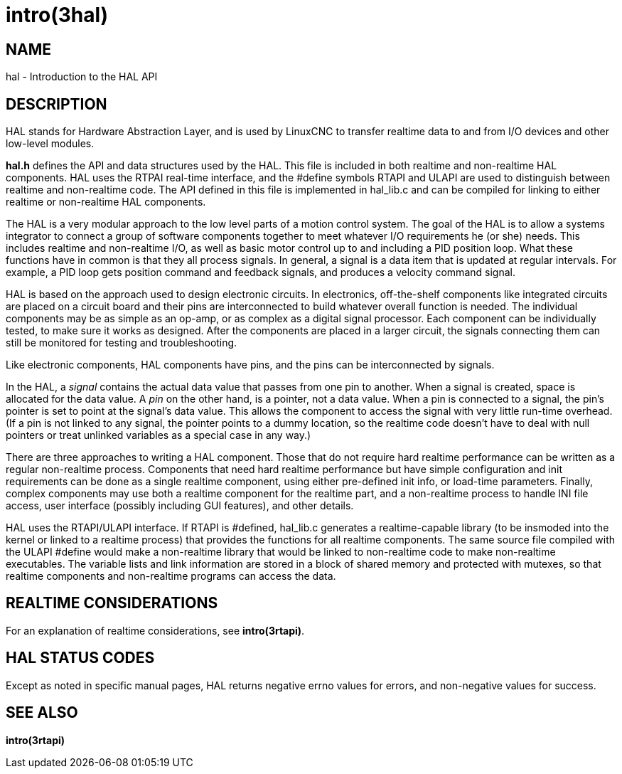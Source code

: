 = intro(3hal)

== NAME

hal - Introduction to the HAL API

== DESCRIPTION

HAL stands for Hardware Abstraction Layer, and is used by LinuxCNC to
transfer realtime data to and from I/O devices and other low-level
modules.

*hal.h* defines the API and data structures used by the HAL. This file
is included in both realtime and non-realtime HAL components. HAL uses
the RTPAI real-time interface, and the #define symbols RTAPI and ULAPI
are used to distinguish between realtime and non-realtime code. The API
defined in this file is implemented in hal_lib.c and can be compiled for
linking to either realtime or non-realtime HAL components.

The HAL is a very modular approach to the low level parts of a motion
control system. The goal of the HAL is to allow a systems integrator to
connect a group of software components together to meet whatever I/O
requirements he (or she) needs. This includes realtime and non-realtime
I/O, as well as basic motor control up to and including a PID position
loop. What these functions have in common is that they all process
signals. In general, a signal is a data item that is updated at regular
intervals. For example, a PID loop gets position command and feedback
signals, and produces a velocity command signal.

HAL is based on the approach used to design electronic circuits. In
electronics, off-the-shelf components like integrated circuits are
placed on a circuit board and their pins are interconnected to build
whatever overall function is needed. The individual components may be as
simple as an op-amp, or as complex as a digital signal processor. Each
component can be individually tested, to make sure it works as designed.
After the components are placed in a larger circuit, the signals
connecting them can still be monitored for testing and troubleshooting.

Like electronic components, HAL components have pins, and the pins can
be interconnected by signals.

In the HAL, a _signal_ contains the actual data value that passes from
one pin to another. When a signal is created, space is allocated for the
data value. A _pin_ on the other hand, is a pointer, not a data value.
When a pin is connected to a signal, the pin's pointer is set to point
at the signal's data value. This allows the component to access the
signal with very little run-time overhead. (If a pin is not linked to
any signal, the pointer points to a dummy location, so the realtime code
doesn't have to deal with null pointers or treat unlinked variables as a
special case in any way.)

There are three approaches to writing a HAL component. Those that do not
require hard realtime performance can be written as a regular
non-realtime process. Components that need hard realtime performance but
have simple configuration and init requirements can be done as a single
realtime component, using either pre-defined init info, or load-time
parameters. Finally, complex components may use both a realtime
component for the realtime part, and a non-realtime process to handle
INI file access, user interface (possibly including GUI features), and
other details.

HAL uses the RTAPI/ULAPI interface. If RTAPI is #defined, hal_lib.c
generates a realtime-capable library (to be insmoded into the kernel or
linked to a realtime process) that provides the functions for all
realtime components. The same source file compiled with the ULAPI
#define would make a non-realtime library that would be linked to
non-realtime code to make non-realtime executables. The variable lists
and link information are stored in a block of shared memory and
protected with mutexes, so that realtime components and non-realtime
programs can access the data.

== REALTIME CONSIDERATIONS

For an explanation of realtime considerations, see *intro(3rtapi)*.

== HAL STATUS CODES

Except as noted in specific manual pages, HAL returns negative errno
values for errors, and non-negative values for success.

== SEE ALSO

*intro(3rtapi)*
